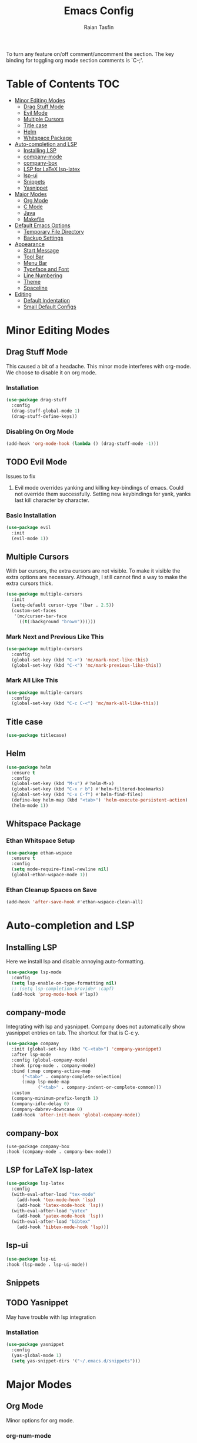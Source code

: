 #+TITLE: Emacs Config
#+AUTHOR: Raian Tasfin
#+EMAIL: raian.csecu@gmail.com
#+OPTIONS: num:nil

To turn any feature on/off comment/uncomment the section. The key
binding for toggling org mode section comments is `C-;'.

* Table of Contents                                                     :TOC:
- [[#minor-editing-modes][Minor Editing Modes]]
  - [[#drag-stuff-mode][Drag Stuff Mode]]
  - [[#evil-mode][Evil Mode]]
  - [[#multiple-cursors][Multiple Cursors]]
  - [[#title-case][Title case]]
  - [[#helm][Helm]]
  - [[#whitspace-package][Whitspace Package]]
- [[#auto-completion-and-lsp][Auto-completion and LSP]]
  - [[#installing-lsp][Installing LSP]]
  - [[#company-mode][company-mode]]
  - [[#company-box][company-box]]
  - [[#lsp-for-latex-lsp-latex][LSP for LaTeX lsp-latex]]
  - [[#lsp-ui][lsp-ui]]
  - [[#snippets][Snippets]]
  - [[#yasnippet][Yasnippet]]
- [[#major-modes][Major Modes]]
  - [[#org-mode][Org Mode]]
  - [[#c-mode][C Mode]]
  - [[#java][Java]]
  - [[#makefile][Makefile]]
- [[#default-emacs-options][Default Emacs Options]]
  - [[#temporary-file-directory][Temporary File Directory]]
  - [[#backup-settings][Backup Settings]]
- [[#appearance][Appearance]]
  - [[#start-message][Start Message]]
  - [[#tool-bar][Tool Bar]]
  - [[#menu-bar][Menu Bar]]
  - [[#typeface-and-font][Typeface and Font]]
  - [[#line-numbering][Line Numbering]]
  - [[#theme][Theme]]
  - [[#spaceline][Spaceline]]
- [[#editing][Editing]]
  - [[#default-indentation][Default Indentation]]
  - [[#small-default-configs][Small Default Configs]]

* Minor Editing Modes
** Drag Stuff Mode
   This caused a bit of a headache. This minor mode interferes with
   org-mode. We choose to disable it on org mode.

*** Installation
    #+BEGIN_SRC emacs-lisp
    (use-package drag-stuff
      :config
      (drag-stuff-global-mode 1)
      (drag-stuff-define-keys))
    #+END_SRC

*** Disabling On Org Mode
    #+BEGIN_SRC emacs-lisp
    (add-hook 'org-mode-hook (lambda () (drag-stuff-mode -1)))
    #+END_SRC

** TODO Evil Mode
   Issues to fix
   1. Evil mode overrides yanking and killing key-bindings of
      emacs. Could not override them successfully. Setting new
      keybindings for yank, yanks last kill character by character.

*** Basic Installation
    #+BEGIN_SRC emacs-lisp
    (use-package evil
      :init
      (evil-mode 1))
    #+END_SRC

** Multiple Cursors
   With bar cursors, the extra cursors are not visible. To make it
   visible the extra options are necessary. Although, I still cannot
   find a way to make the extra cursors thick.

   #+BEGIN_SRC emacs-lisp
   (use-package multiple-cursors
     :init
     (setq-default cursor-type '(bar . 2.5))
     (custom-set-faces
      '(mc/cursor-bar-face
        ((t(:background "brown"))))))
   #+END_SRC

*** Mark Next and Previous Like This
    #+BEGIN_SRC emacs-lisp
    (use-package multiple-cursors
      :config
      (global-set-key (kbd "C->") 'mc/mark-next-like-this)
      (global-set-key (kbd "C-<") 'mc/mark-previous-like-this))
    #+END_SRC

*** Mark All Like This
    #+BEGIN_SRC emacs-lisp
    (use-package multiple-cursors
      :config
      (global-set-key (kbd "C-c C-<") 'mc/mark-all-like-this))
    #+END_SRC

** Title case
   #+BEGIN_SRC emacs-lisp
   (use-package titlecase)
   #+END_SRC

** Helm
   #+BEGIN_SRC emacs-lisp
   (use-package helm
     :ensure t
     :config
     (global-set-key (kbd "M-x") #'helm-M-x)
     (global-set-key (kbd "C-x r b") #'helm-filtered-bookmarks)
     (global-set-key (kbd "C-x C-f") #'helm-find-files)
     (define-key helm-map (kbd "<tab>") 'helm-execute-persistent-action)
     (helm-mode 1))
   #+END_SRC

** Whitspace Package

*** Ethan Whitspace Setup
   #+BEGIN_SRC emacs-lisp
   (use-package ethan-wspace
     :ensure t
     :config
     (setq mode-require-final-newline nil)
     (global-ethan-wspace-mode 1))
   #+END_SRC

*** Ethan Cleanup Spaces on Save
    #+BEGIN_SRC emacs-lisp
    (add-hook 'after-save-hook #'ethan-wspace-clean-all)
    #+END_SRC

* Auto-completion and LSP
** Installing LSP
   Here we install lsp and disable annoying auto-formatting.
   #+BEGIN_SRC emacs-lisp
   (use-package lsp-mode
     :config
     (setq lsp-enable-on-type-formatting nil)
     ;; (setq lsp-completion-provider :capf)
     (add-hook 'prog-mode-hook #'lsp))
   #+END_SRC

** company-mode
   Integrating with lsp and yasnippet. Company does not automatically
   show yasnippet entries on tab. The shortcut for that is C-c y.
   #+BEGIN_SRC emacs-lisp
   (use-package company
     :init (global-set-key (kbd "C-<tab>") 'company-yasnippet)
     :after lsp-mode
     :config (global-company-mode)
     :hook (prog-mode . company-mode)
     :bind (:map company-active-map
		 ("<tab>" . company-complete-selection)
		 (:map lsp-mode-map
		       ("<tab>" . company-indent-or-complete-common)))
     :custom
     (company-minimum-prefix-length 1)
     (company-idle-delay 0)
     (company-dabrev-downcase 0)
     (add-hook 'after-init-hook 'global-company-mode))
   #+END_SRC

** company-box
   #+BEGIN_SRC emacs-lsip
   (use-package company-box
   :hook (company-mode . company-box-mode))
   #+END_SRC

** LSP for LaTeX lsp-latex
   #+BEGIN_SRC emacs-lisp
   (use-package lsp-latex
     :config
     (with-eval-after-load "tex-mode"
       (add-hook 'tex-mode-hook 'lsp)
       (add-hook 'latex-mode-hook 'lsp))
     (with-eval-after-load "yatex"
       (add-hook 'yatex-mode-hook 'lsp))
     (with-eval-after-load "bibtex"
       (add-hook 'bibtex-mode-hook 'lsp)))
   #+END_SRC

** lsp-ui
   #+BEGIN_SRC emacs-lisp
   (use-package lsp-ui
   :hook (lsp-mode . lsp-ui-mode))
   #+END_SRC

** Snippets

** TODO Yasnippet
   May have trouble with lsp integration

*** Installation
    #+BEGIN_SRC emacs-lisp
    (use-package yasnippet
      :config
      (yas-global-mode 1)
      (setq yas-snippet-dirs '("~/.emacs.d/snippets")))
    #+End_SRC

* Major Modes
** Org Mode
   Minor options for org mode.
*** org-num-mode
    Show section numbers in org mode by default.

    #+BEGIN_SRC emacs-lisp
    (add-hook 'org-mode-hook #'org-num-mode)
    #+END_SRC

*** toc-org
    #+BEGIN_SRC emacs-lisp
    (use-package toc-org
      :config
      (add-hook 'org-mode-hook 'toc-org-mode))
    #+END_SRC

** C Mode
*** Indentation
    :PROPERTIES:
    :CUSTOM_ID: indentation
    :END:
    #+BEGIN_SRC emacs-lisp
    (setq-default c-basic-offset 4)
    #+END_SRC
** Java
   #+BEGIN_SRC emacs-lisp
   (use-package lsp-java
     :config
     (add-hook 'java-mode-hook #'lsp))
   #+END_SRC

** Makefile

*** Hook LSP
    #+BEGIN_SRC emacs-lisp
    (add-hook 'makefile-gmake-mode-hook #'lsp)
    #+END_SRC

*** Cleanup
    #+BEGIN_SRC emacs-lisp
    (setq makefile-cleanup-continuations t)
    #+END_SRC

* Default Emacs Options
** Temporary File Directory
   #+BEGIN_SRC emacs-lisp
   (setq auto-save-file-name-transforms
	 `((".*" ,temporary-file-directory t)))
   #+END_SRC
** Backup Settings
   #+BEGIN_SRC emacs-lisp
   (setq
   backup-by-copying t      ; don't clobber symlinks
   backup-directory-alist
    '(("." . "~/.saves/"))    ; don't litter my fs tree
   delete-old-versions t
   kept-new-versions 6
   kept-old-versions 2
   version-control nil)       ; don't versioned backups
   #+END_SRC
* Appearance
** Start Message
   Hide the starting message message

   #+BEGIN_SRC emacs-lisp
   (setq inhibit-startup-message t)
   #+END_SRC

** COMMENT Scratch Message
   For now I want the default scratch message to signal that emacs has
   been loaded successfully and we are on the scratch buffer.

   #+BEGIN_SRC emacs-lisp
   (setq initial-scratch-message nil)
   #+END_SRC

** Tool Bar
   Hide graphic tool bar

   #+BEGIN_SRC emacs-lisp
   (tool-bar-mode -1)
   #+END_SRC

** Menu Bar
   Hide graphic menu bar

   #+BEGIN_SRC emacs-lisp
   (menu-bar-mode -1)
   #+END_SRC

** Typeface and Font
   #+BEGIN_SRC emacs-lisp
   (set-frame-font "Fira Code-11.5" nil t)
   #+END_SRC

** Line Numbering
   #+BEGIN_SRC emacs-lisp
   (setq display-line-numbers-type 'relative)
   (global-display-line-numbers-mode)
   #+END_SRC

** Theme
   To enable or disable any option, comment or uncomment that section
   respectively. The current shortcut for toggling comments is C-;
   . For confirmation, see

*** modus-operandi-tinted
    A modus light tinted theme. The default right now.
    #+BEGIN_SRC emacs-lisp
    (use-package modus-themes
      :config
      (load-theme 'modus-operandi-tinted t))
    #+End_SRC

*** COMMENT modus-vivendi-tinted
    A modus light tinted theme. The default right now.

    #+BEGIN_SRC emacs-lisp
    (use-package modus-themes
      :config
      (load-theme 'modus-vivendi-tinted t))
    #+END_SRC

*** COMMENT base16-gruvbox-dark-medium
    Preferred default dark theme

    #+BEGIN_SRC emacs-lisp
    (use-package base16-theme
      :config
      (load-theme 'base16-gruvbox-dark-medium t))
    #+END_SRC

*** COMMENT leuven
    Reliable light theme. Suitable in screens where modus-operandi
    tinted is a bit too warm.
    #+BEGIN_SRC emacs-lisp
    (use-package leuven-theme
      :config
      (load-theme 'leuven t))
    #+END_SRC

   To Use any of the themes, I have to just uncomment the config line
   of it and comment the configs for other themes.

** Spaceline
   Ripped off the internet

   #+BEGIN_SRC emacs-lisp
   (use-package spaceline
     :config
     (spaceline-spacemacs-theme)
     (spaceline-toggle-minor-modes-off)
     (spaceline-toggle-buffer-encoding-off)
     (spaceline-toggle-buffer-encoding-abbrev-off)
     (setq spaceline-highlight-face-func
	   'spaceline-highlight-face-evil-state)
     (spaceline-define-segment line-column
       "The current line and column numbers."
       "l:%l c:%2c")
     (spaceline-define-segment time
       "The current time."
       (format-time-string "%H:%M"))
     (spaceline-define-segment date
       "The current date."
       (format-time-string "%h %d"))
     (spaceline-toggle-time-on)
     (spaceline-emacs-theme 'date 'time))
   #+END_SRC

* Editing
** Default Indentation
   #+BEGIN_SRC emacs-lisp
   (setq default-tab-width 4)
   #+END_SRC
** Small Default Configs

*** Auto Fill Mode
    #+BEGIN_SRC emacs-lisp
    (setq-default auto-fill-function 'do-auto-fill)
    #+END_SRC

*** commenting line
    #+BEGIN_SRC emacs-lisp
    (global-set-key (kbd "M-;") 'comment-line)
    #+END_SRC

*** Electric Pair Mode
    Match parenthesis.
    #+BEGIN_SRC emacs-lisp
    (electric-pair-mode 1)
    #+END_SRC

*** Fly-Spell Enabled by Default
    #+BEGIN_SRC emacs-lisp
    (dolist (hook '(text-mode-hook))
      (add-hook hook (lambda () (flyspell-mode 1))))
    #+END_SRC

